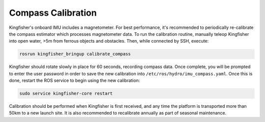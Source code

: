 Compass Calibration
======================== 

Kingfisher's onboard IMU includes a magnetometer. For best performance, it's recommended to periodically re-calibrate the compass estimator which processes magnetometer data. To run the calibration routine, manually teleop Kingfisher into open water, >5m from ferrous objects and obstacles. Then, while connected by SSH, execute:

.. code:: bash

	rosrun kingfisher_bringup calibrate_compass

Kingfisher should rotate slowly in place for 60 seconds, recording compass data. Once complete, you will be prompted to enter the user password in order to save the new calibration into ``/etc/ros/hydro/imu_compass.yaml``. Once this is done, restart the ROS service to begin using the new calibration:

.. code:: bash

	sudo service kingfisher-core restart
	
Calibration should be performed when Kingfisher is first received, and any time the platform is transported more than 50km to a new launch site. It is also recommended to recalibrate annually as part of seasonal maintenance.